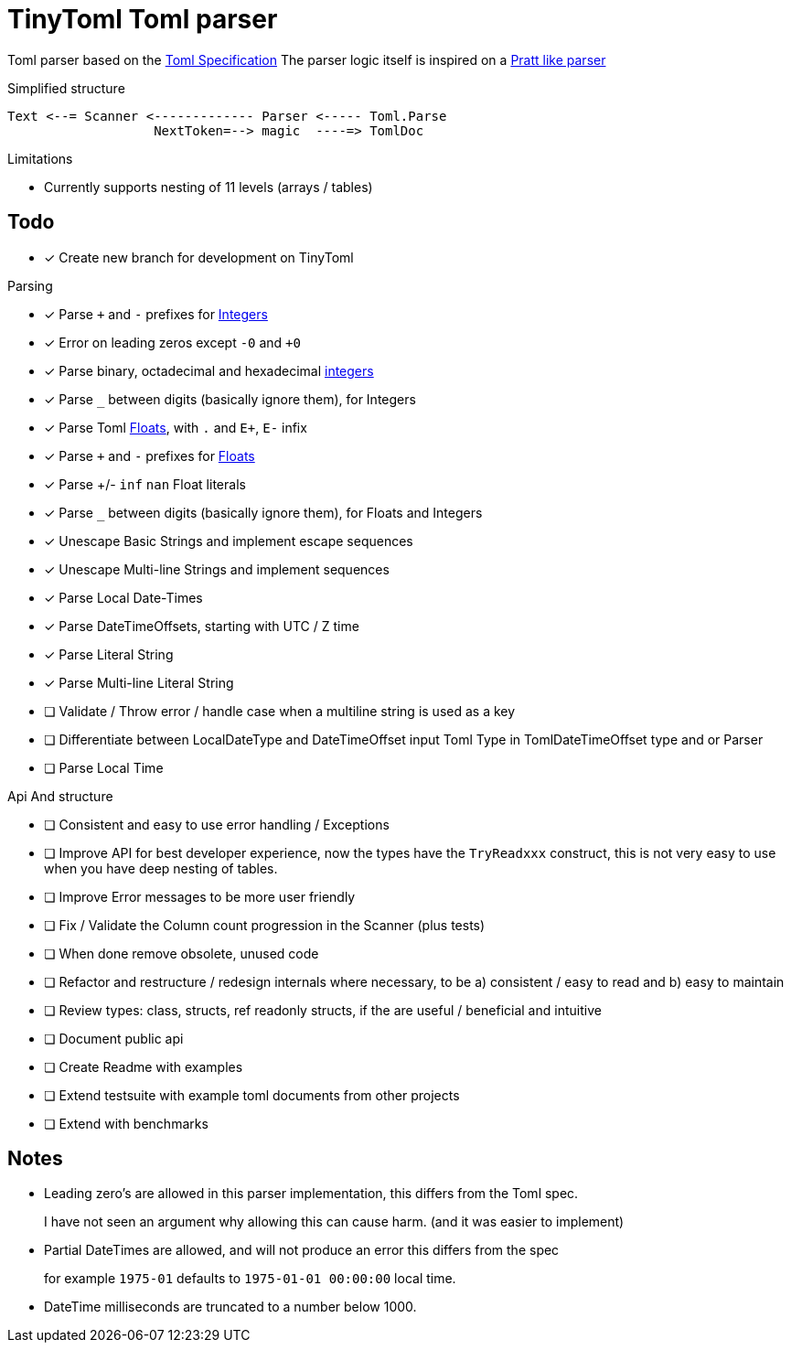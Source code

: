 ﻿= TinyToml Toml parser

Toml parser based on the https://toml.io/en/v1.0.0-rc.3[Toml Specification]
The parser logic itself is inspired on a https://github.com/munificent/craftinginterpreters/blob/master/c/compiler.c[Pratt like parser]

.Simplified structure
[ditaa]
....

Text <--= Scanner <------------- Parser <----- Toml.Parse
                   NextToken=--> magic  ----=> TomlDoc

....

.Limitations
* Currently supports nesting of 11 levels (arrays / tables)

== Todo

* [x] Create new branch for development on TinyToml

.Parsing
* [x] Parse `+` and `-` prefixes for https://toml.io/en/v1.0.0-rc.3#integer[Integers]
* [x] Error on leading zeros except `-0` and `+0`
* [x] Parse binary, octadecimal and hexadecimal https://toml.io/en/v1.0.0-rc.3#integer[integers]
* [x] Parse `_` between digits (basically ignore them), for Integers
* [x] Parse Toml https://toml.io/en/v1.0.0-rc.3#float[Floats], with `.` and `E+`, `E-` infix
* [x] Parse `+` and `-` prefixes for https://toml.io/en/v1.0.0-rc.3#float[Floats]
* [x] Parse +/-  `inf` `nan` Float literals
* [x] Parse `_` between digits (basically ignore them), for Floats and Integers
* [x] Unescape Basic Strings and implement escape sequences
* [x] Unescape Multi-line Strings and implement sequences
* [x] Parse Local Date-Times
* [x] Parse DateTimeOffsets, starting with UTC / Z time
* [x] Parse Literal String
* [x] Parse Multi-line Literal String
* [ ] Validate / Throw error / handle case when a multiline string is used as a key
* [ ] Differentiate between LocalDateType and DateTimeOffset input Toml Type in TomlDateTimeOffset type and or Parser
* [ ] Parse Local Time




.Api And structure
* [ ] Consistent and easy to use error handling / Exceptions
* [ ] Improve API for best developer experience, now the types have the `TryReadxxx` construct, this is not very easy to use when you have deep nesting of tables.
* [ ] Improve Error messages to be more user friendly
* [ ] Fix / Validate the Column count progression in the Scanner (plus tests)
* [ ] When done remove obsolete, unused code
* [ ] Refactor and restructure / redesign internals where necessary, to be a) consistent / easy to read and b) easy to maintain
* [ ] Review types: class, structs, ref readonly structs, if the are useful / beneficial and intuitive
* [ ] Document public api
* [ ] Create Readme with examples
* [ ] Extend testsuite with example toml documents from other projects
* [ ] Extend with benchmarks


== Notes
* Leading zero's are allowed in this parser implementation, this differs from the Toml spec.
+
I have not seen an argument why allowing this can cause harm. (and it was easier to implement)
* Partial DateTimes are allowed, and will not produce an error this differs from the spec
+
for example `1975-01` defaults to `1975-01-01 00:00:00` local time.
* DateTime milliseconds are truncated to a number below 1000.